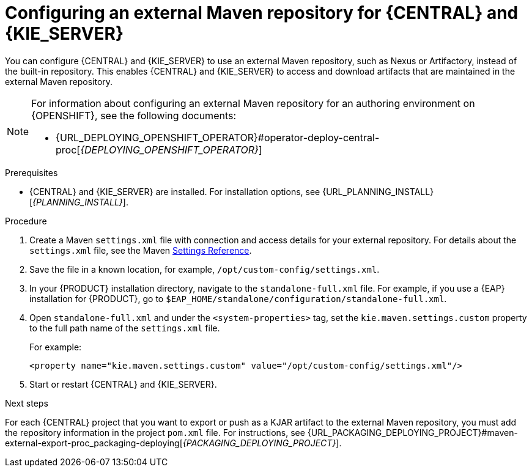 [id='maven-external-configure-proc_{context}']
= Configuring an external Maven repository for {CENTRAL} and {KIE_SERVER}

You can configure {CENTRAL} and {KIE_SERVER} to use an external Maven repository, such as Nexus or Artifactory, instead of the built-in repository. This enables {CENTRAL} and {KIE_SERVER} to access and download artifacts that are maintained in the external Maven repository.

[NOTE]
====
For information about configuring an external Maven repository for an authoring environment on {OPENSHIFT}, see the following documents:

ifdef::PAM[]
* {URL_DEPLOYING_AUTHORING_ON_OPENSHIFT}#template-deploy-optionalmaven-authoring-proc[_{DEPLOYING_AUTHORING_ON_OPENSHIFT}_]
endif::PAM[]
ifdef::DM[]
* {URL_DEPLOYING_AUTHORING_MANAGED_ON_OPENSHIFT}#template-deploy-optionalmaven-authoring-proc[_{DEPLOYING_AUTHORING_MANAGED_ON_OPENSHIFT}_]
endif::DM[]
* {URL_DEPLOYING_OPENSHIFT_OPERATOR}#operator-deploy-central-proc[_{DEPLOYING_OPENSHIFT_OPERATOR}_]
====

.Prerequisites
* {CENTRAL} and {KIE_SERVER} are installed. For installation options, see {URL_PLANNING_INSTALL}[_{PLANNING_INSTALL}_].

.Procedure
. Create a Maven `settings.xml` file with connection and access details for your external repository. For details about the `settings.xml` file, see the Maven link:https://maven.apache.org/settings.html[Settings Reference].
. Save the file in a known location, for example, `/opt/custom-config/settings.xml`.
. In your {PRODUCT} installation directory, navigate to the `standalone-full.xml` file. For example, if you use a {EAP} installation for {PRODUCT}, go to `$EAP_HOME/standalone/configuration/standalone-full.xml`.
. Open `standalone-full.xml` and under the `<system-properties>` tag, set the `kie.maven.settings.custom` property to the full path name of the `settings.xml` file.
+
--
For example:

[source,xml]
----
<property name="kie.maven.settings.custom" value="/opt/custom-config/settings.xml"/>
----
--
. Start or restart {CENTRAL} and {KIE_SERVER}.

.Next steps
For each {CENTRAL} project that you want to export or push as a KJAR artifact to the external Maven repository, you must add the repository information in the project `pom.xml` file. For instructions, see
ifeval::["{context}" == "packaging-deploying"]
xref:maven-external-export-proc_packaging-deploying[].
endif::[]
ifeval::["{context}" != "packaging-deploying"]
{URL_PACKAGING_DEPLOYING_PROJECT}#maven-external-export-proc_packaging-deploying[_{PACKAGING_DEPLOYING_PROJECT}_].
endif::[]
